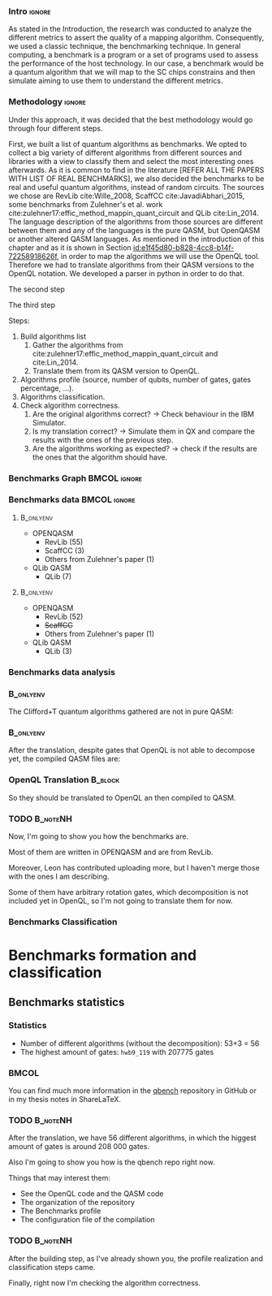 
*** Intro                                                          :ignore:
# Intro (motivation/why do we need them?) and Objective

As stated in the Introduction, the research was conducted to analyze the different metrics to assert the quality of a mapping algorithm.
Consequently, we used a classic technique, the benchmarking technique.
In general computing, a benchmark is a program or a set of programs used to assess the performance of the host technology.
In our case, a benchmark would be a quantum algorithm that we will map to the SC chips constrains and then simulate aiming to use them to understand the different metrics.


*** Methodology                                                    :ignore:
# Methodology

Under this approach, it was decided that the best methodology would go through four different steps.

# **** Build a list of quantum algorithms

# Build the algorithm list
First, we built a list of quantum algorithms as benchmarks.
We opted to collect a big variety of different algorithms from different sources and libraries with a view to classify them and select the most interesting ones afterwards.
As it is common to find in the literature [REFER ALL THE PAPERS WITH LIST OF REAL BENCHMARKS], we also decided the benchmarks to be real and useful quantum algorithms, instead of random circuits.
The sources we chose are RevLib cite:Wille_2008, ScaffCC cite:JavadiAbhari_2015, some benchmarks from Zulehner's et al. work cite:zulehner17:effic_method_mappin_quant_circuit and QLib cite:Lin_2014.
The language description of the algorithms from those sources are different between them and any of the languages is the pure QASM, but OpenQASM or another altered QASM languages.
As mentioned in the introduction of this chapter and as it is shown in Section [[id:e1f45d80-b828-4cc8-b14f-72258918626f]], in order to map the algorithms we will use the OpenQL tool.
Therefore we had to translate algorithms from their QASM versions to the OpenQL notation.
We developed a parser in python in order to do that.

# **** Do the algorithms profile

# Algorithms profile
The second step

# **** Classify the algorithms

# Algorithms classification and selection
The third step 


Steps:
    
   1. Build algorithms list       
      1. Gather the algorithms from cite:zulehner17:effic_method_mappin_quant_circuit and cite:Lin_2014.
      2. Translate them from its QASM version to OpenQL.
   2. Algorithms profile (source, number of qubits, number of gates, gates percentage, ...).
   3. Algorithms classification.
   4. Check algorithm correctness.
      1. Are the original algorithms correct? $\to$ Check behaviour in the IBM Simulator.
      2. Is my translation correct? $\to$ Simulate them in QX and compare the results with the ones of the previous step.
      3. Are the algorithms working as expected? $\to$ check if the results are the ones that the algorithm should have.


*** Benchmarks Graph                                         :BMCOL:ignore:
    :PROPERTIES:
    :BEAMER_col: 0.6
    :END:

#+BEGIN_EXPORT latex

\begin{figure}
\centering
\resizebox{0.75\textwidth}{!}{
\begin{tikzpicture}[>=stealth',shorten >=1pt,auto,node distance=0.7cm, thick,main node/.style={}]
    \fill[orange!40] (2,2) circle (.08cm) coordinate (Z);
    \fill[cyan!30] (3,6) circle (1.6cm) coordinate (R);
    \fill[purple!50] (7,5) circle (.1cm) coordinate (S);
    \fill[teal!40] (8,2) circle (1cm) coordinate (Q);
    \draw[gray,dashed] (5,4) ellipse (6cm and 4cm) coordinate (A);
    \draw (4,0) -- coordinate (L) (10,6.4) coordinate (Le);
 %\node[main node] (1) [left of R] {RevLib};
\node[main node] at (3,6) {RevLib};
\node[main node] (2) [above of=Z] {Others from Zulehner's paper};
\node[main node] (3) [above of=S] {ScaffCC};
%\node[main node] (4) [above right of Q] {QLib};
\node[main node] at (8,2) {QLib};
\node[main node,draw] (5) [above left  of=L] {OPENQASM};
\node[main node,draw] (6) [below of=Le] {QLib QASM};
\end{tikzpicture}
}
\label{fig:benchmarks_graph}
\caption{Graph depicting the amount of benchmarks per source. The line splits the source depending on the description programming language}
\end{figure}

#+END_EXPORT

*** Benchmarks data                                          :BMCOL:ignore:
    :PROPERTIES:
    :BEAMER_col: 0.3
    :END:
    
****                                                              :B_onlyenv:
     :PROPERTIES:
     :BEAMER_env: onlyenv
     :BEAMER_act: <1>
     :END:

    - OPENQASM
      - RevLib (55)
      - ScaffCC (3)
      - Others from Zulehner's paper (1)
    - QLib QASM
      - QLib (7)


****                                                              :B_onlyenv:
     :PROPERTIES:
     :BEAMER_env: onlyenv
     :BEAMER_act: <2>
     :END:

    - OPENQASM
      - RevLib (52)
      - +ScaffCC+ 
      - Others from Zulehner's paper (1)
    - QLib QASM
      - QLib (3)

*** Benchmarks data analysis

***                                                               :B_onlyenv:
    :PROPERTIES:
    :BEAMER_env: onlyenv
    :BEAMER_act: <1>
    :END:

    The Clifford+T quantum algorithms gathered are not in pure QASM:

***                                                               :B_onlyenv:
    :PROPERTIES:
    :BEAMER_env: onlyenv
    :BEAMER_act: <2>
    :END:

    After the translation, despite gates that OpenQL is not able to decompose yet, the compiled QASM files are:
    


*** OpenQL Translation                                              :B_block:
    :PROPERTIES:
    :BEAMER_env: block
    :BEAMER_act: <1>
    :END:

    So they should be translated to OpenQL an then compiled to QASM.

*** TODO                                                           :B_noteNH:
    :PROPERTIES:
    :BEAMER_env: noteNH
    :END:
    
    # *Introduce* The work that I've done    

#         #+BEGIN_EXPORT latex
# \begin{center} 
# \resizebox{0.5\textwidth}{!}{   
# \begin{tikzpicture}[sibling distance=3pt]
#   \tikzset{grow'=right,level distance=130pt}
#   \tikzset{execute at begin node=\strut}
#   \tikzset{every tree node/.style={align=center,anchor=base west}}
#   %% \tikzset{edge from parent/.style={draw,
#   %%     edge from parent path={(\tikzparentnode.east)
#   %%       -- +(0,-8pt)
#   %%       |- (\tikzchildnode)}}}
#   \tikzset{level 2/.style={level distance=120pt}}
#   %% \tikzset{level 3/.style={level distance=120pt}}
#   %% \tikzset{level 4/.style={level distance=100pt}}
#   %% \tikzset{frontier/.style={distance from root=500pt}}
#   \Tree [.{QLib Algorithms}
#     {QFT}
#     {IQFT}
#     {\textbf{Grover's Search}}
#     {Benstein-Vazirani Search}
#     [.{\textbf{Adder}}
#     {Cuccaro}
#     {Drapper}
#     {VBE}
#     ]
#     {\textbf{Quantum (Cuccaro) Multiplier}}
#     {Modular Exponential}
#     ]
#     \end{tikzpicture}
# }
# \end{center}
#     #+END_EXPORT


   Now, I'm going to show you how the benchmarks are.

   Most of them are written in OPENQASM and are from RevLib.

   Moreover, Leon has contributed uploading more, but I haven't merge those with the ones I am describing.

\hline

   Some of them have arbitrary rotation gates, which decomposition is not included yet in OpenQL, so I'm not going to translate them for now.


*** Benchmarks Classification

* Benchmarks formation and classification
    

** Benchmarks statistics

   # Also how the benchmarks are. I have to do here a bridge from the definition of the tasks to the work done.

*** Statistics
    
    - Number of different algorithms (without the decomposition): 53+3 = 56
    - The highest amount of gates: ~hwb9_119~ with 207775 gates

    
***                                                                   :BMCOL:
    :PROPERTIES:
    :BEAMER_col: 0.4
    :END:

    You can find much more information in the [[https://github.com/QE-Lab/qbench][qbench]] repository in GitHub or in my thesis notes in ShareLaTeX.


*** TODO                                                           :B_noteNH:
    :PROPERTIES:
    :BEAMER_env: noteNH
    :END:

       After the translation, we have 56 different algorithms, in which the higgest amount of gates is around 208 000 gates.

   Also I'm going to show you how is the qbench repo right now.

    
    Things that may interest them:

    - See the OpenQL code and the QASM code
    - The organization of the repository
    - The Benchmarks profile
    - The configuration file of the compilation
   
# ** Algorithms Classification

# *** Classification                                                :B_onlyenv:
#     :PROPERTIES:
#     :BEAMER_act: <1>
#     :BEAMER_env: onlyenv
#     :END:

#     #+BEGIN_EXPORT latex
# \begin{center}    
# \begin{tikzpicture}[sibling distance=3pt]
#   \tikzset{grow'=right,level distance=130pt}
#   \tikzset{execute at begin node=\strut}
#   \tikzset{every tree node/.style={align=center,anchor=base west}}
#   %% \tikzset{edge from parent/.style={draw,
#   %%     edge from parent path={(\tikzparentnode.east)
#   %%       -- +(0,-8pt)
#   %%       |- (\tikzchildnode)}}}
#   \tikzset{level 2/.style={level distance=120pt}}
#   %% \tikzset{level 3/.style={level distance=120pt}}
#   %% \tikzset{level 4/.style={level distance=100pt}}
#   %% \tikzset{frontier/.style={distance from root=500pt}}
#   \Tree [.{Benchmarks Classes}
#     {Quantum Gates}
#     {Search Algorithms}
#     {Encoding Functions}
#     {Arithmetic Functions}
#     {Miscellaneous}
#     ]
#     \end{tikzpicture}
# \end{center}
#     #+END_EXPORT

# *** Classification                                                  :B_block:
#     :PROPERTIES:
#     :BEAMER_env: block
#     :END:

#     Based on the RevLib cite:Wille_2008 algorithm classification, for now, because most of the benchmarks come from that library.
# *** Classification                                                :B_onlyenv:
#     :PROPERTIES:
#     :BEAMER_act: <2>
#     :BEAMER_env: onlyenv
#     :END:

#     #+ATTR_LATEX: :booktabs :environment :font \tiny :width \textwidth :float t :align p{2.5cm}|p{3cm}p{3cm}
#     |                      |                     |                |
#     | Quantum gates        | Miller Gate         |                |
#     |----------------------+---------------------+----------------|
#     | Search Algorithms    | Grover's Search     |                |
#     |----------------------+---------------------+----------------|
#     |                      | Decod24             |                |
#     | Encoding Functions   | Decod24 with enable |                |
#     |                      | Graycode            |                |
#     |                      | Hamming Code        |                |
#     |----------------------+---------------------+----------------|
#     |                      | 0410184             | mlp4           |
#     |                      | 1-bit Adder / rd32  | mod5adder      |
#     |                      | 4 greater than 10   | mod5d1         |
#     |                      | 4 greater than 11   | mod5d2         |
#     |                      | 4 greater than 12   | mod5mils       |
#     |                      | 4 greater than 13   | plus127mod8192 |
#     |                      | 4 greater than 4    | plus63mod4096  |
#     |                      | 4 greater than 5    | plus63mod8192  |
#     | Arithmetic Functions | 4 modulo 7          | radd           |
#     |                      | ALUs                | rd32           |
#     |                      | Check 4 modulo 5    | rd53           |
#     |                      | Cuccaro Adder       | rd73           |
#     |                      | Cuccaro Multiplier  | rd84           |
#     |                      | Drapper Adder       | root           |
#     |                      | Modulo 8/10 Counter | sqn            |

# *** Classification                                                :B_onlyenv:
#     :PROPERTIES:
#     :BEAMER_act: <3>
#     :BEAMER_env: onlyenv
#     :END:

#     #+ATTR_LATEX: :booktabs :environment :font \tiny :width \textwidth :float t :align p{2.5cm}|p{2.5cm}p{3.5cm} 
#     |                      | One-Two-Three Counter | sqrt8                             |
#     |                      | VBE Adder             | squar5                            |
#     | Arithmetic Functions | dist                  | xor5                              |
#     |                      | majority              | z4                                |
#     |                      | max46                 |                                   |
#     |----------------------+-----------------------+-----------------------------------|
#     |                      | 9symml                | ex-1                              |
#     |                      | adr4                  | ex1                               |
#     |                      | aj-e11                | ex2                               |
#     |                      | C17                   | ex3                               |
#     |                      | clip                  | f2                                |
#     |                      | cm152a                | inc                               |
#     | Miscellaneous        | cm42a                 | life                              |
#     |                      | cm82a                 | misex1                            |
#     |                      | cm85a                 | pm1                               |
#     |                      | co14                  | sao2                              |
#     |                      | con1                  | sym10                             |
#     |                      | cycle10_2             | sym6                              |
#     |                      | dc1                   | sym9                              |
#     |                      | dc2                   | Unstructured Reversible Functions |
#     |                      | Hidden Weighted Bit   | 3_17                              |
#     |                      |                       | 4_49                              |


# *** TODO :B_noteNH:
#     :PROPERTIES:
#     :BEAMER_env: noteNH
#     :END:

#     Benchmark classes:

#     - Quantum Gates: Circuits that are a decomposition of a Quantum Gate
#     - Search Algorithms
#     - Worst Cases: Circuits that were really difficult to generate for RevLib
#       - HWB: is the simplesr function with exponential Ordered Binary Decision Diagrams (OBDD) size.
#     - Encoding Functions: Classical codification functions
#     - Arithmetic Functions: Functions that perform an arithmetic operation
#     - Miscellaneous: Mix of different kind of algorithms that we do not know its expected behaviour
    
*** TODO                                                         :B_noteNH:
    :PROPERTIES:
    :BEAMER_env: noteNH
    :END:

       After the building step, as I've already shown you, the profile realization and classification steps came.

   Finally, right now I'm checking the algorithm correctness.
    

    
*** BIB                                                   :ignore:noexport:

bibliography:../thesis_plan.bib
bibliographystyle:plain
